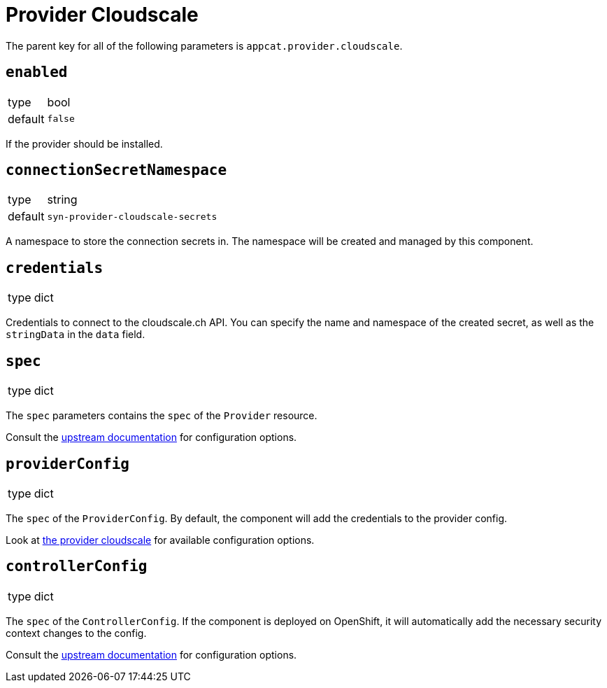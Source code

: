 = Provider Cloudscale

The parent key for all of the following parameters is `appcat.provider.cloudscale`.

== `enabled`
[horizontal]
type:: bool
default:: `false`

If the provider should be installed.

== `connectionSecretNamespace`
[horizontal]
type:: string
default:: `syn-provider-cloudscale-secrets`

A namespace to store the connection secrets in.
The namespace will be created and managed by this component.

== `credentials`
[horizontal]
type:: dict

Credentials to connect to the cloudscale.ch API.
You can specify the name and namespace of the created secret, as well as the `stringData` in the `data` field.


== `spec`
[horizontal]
type:: dict

The `spec` parameters contains the `spec` of the `Provider` resource.

Consult the https://docs.crossplane.io/v1.10/concepts/packages/#installing-a-package[upstream documentation] for configuration options.

== `providerConfig`
[horizontal]
type:: dict

The `spec` of the `ProviderConfig`.
By default, the component will add the credentials to the provider config.

Look at https://github.com/vshn/provider-cloudscale/blob/master/apis/provider/v1/providerconfig_types.go[the provider cloudscale] for available configuration options.

== `controllerConfig`
[horizontal]
type:: dict

The `spec` of the `ControllerConfig`.
If the component is deployed on OpenShift, it will automatically add the necessary security context changes to the config.

Consult the https://doc.crds.dev/github.com/crossplane/crossplane/pkg.crossplane.io/ControllerConfig/v1alpha1[upstream documentation] for configuration options.
